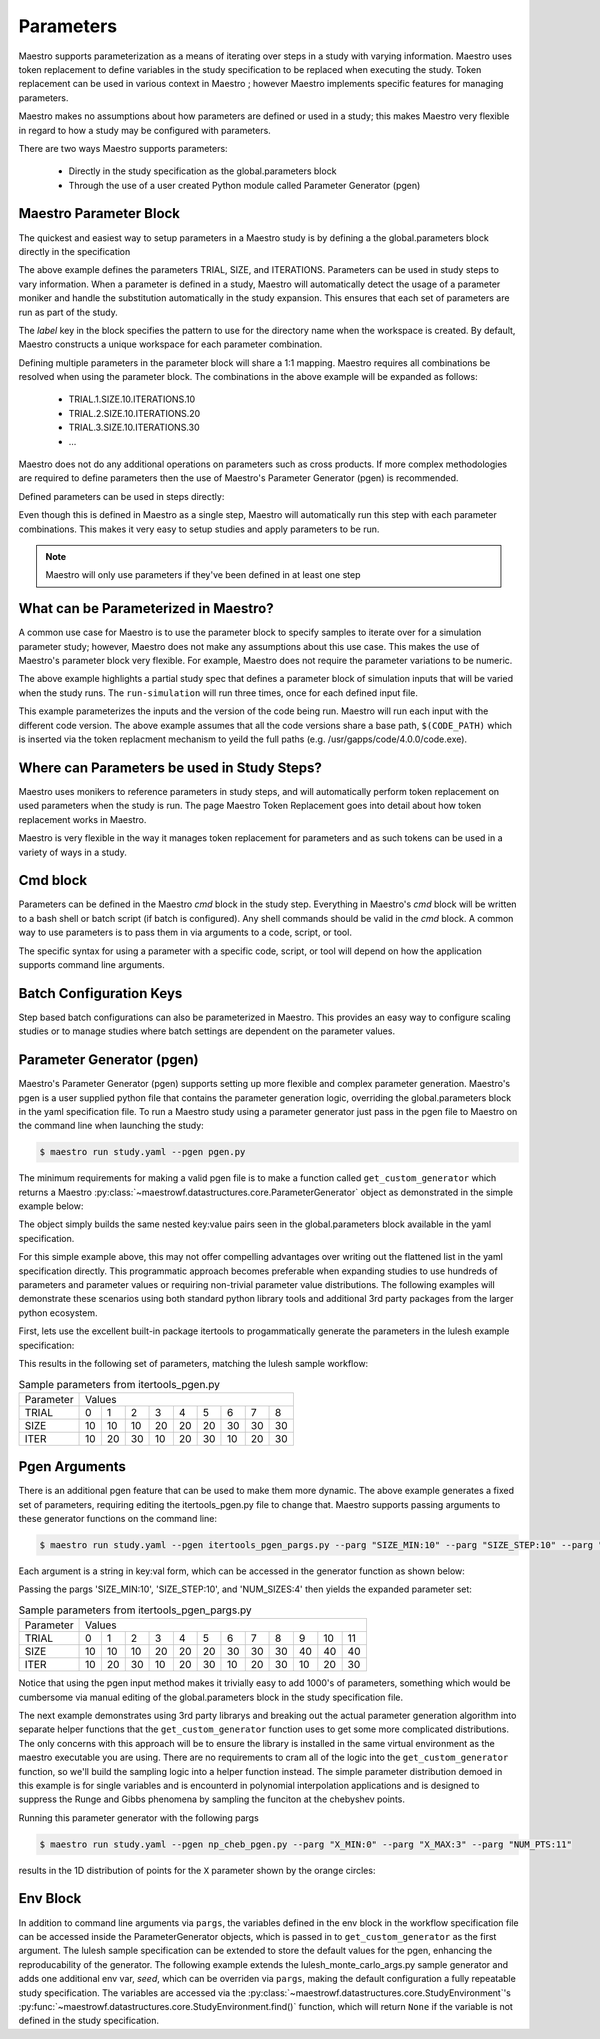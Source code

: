 Parameters
==========

Maestro supports parameterization as a means of iterating over steps in a study with varying information.  Maestro uses token replacement to define variables in the study specification to be replaced when executing the study.  Token replacement can be used in various context in Maestro ; however Maestro implements specific features for managing parameters.

.. note
   add (as described in Maestro Token Replacement) reference before the ; when section is added

Maestro makes no assumptions about how parameters are defined or used in a study; this makes Maestro very flexible in regard to how a study may be configured with parameters.

There are two ways Maestro supports parameters:

  * Directly in the study specification as the global.parameters block
    
  * Through the use of a user created Python module called Parameter Generator (pgen)

.. note
   add reference to this section from the hello_world examples (ref here for more thorough discussion of parameters)
   similar for the token replacement sections: hello_world should be the quick start, not the exhaustive  discussion

Maestro Parameter Block
***********************

The quickest and easiest way to setup parameters in a Maestro study is by defining a the global.parameters block directly in the specification

.. code-block:: yaml
   :linenos:

   global.parameters:
    TRIAL:
        values  : [1, 2, 3, 4, 5, 6, 7, 8, 9]
        label   : TRIAL.%%
    SIZE:
        values  : [10, 10, 10, 20, 20, 20, 30, 30, 30]
        label   : SIZE.%%
    ITERATIONS:
        values  : [10, 20, 30, 10, 20, 30, 10, 20, 30]
        label   : ITER.%%

The above example defines the parameters TRIAL, SIZE, and ITERATIONS. Parameters can be used in study steps to vary information. When a parameter is defined in a study, Maestro will automatically detect the usage of a parameter moniker and handle the substitution automatically in the study expansion. This ensures that each set of parameters are run as part of the study. 

The `label` key in the block specifies the pattern to use for the directory name when the workspace is created. By default, Maestro constructs a unique workspace for each parameter combination.

Defining multiple parameters in the parameter block will share a 1:1 mapping. Maestro requires all combinations be resolved when using the parameter block. The combinations in the above example will be expanded as follows:

  * TRIAL.1.SIZE.10.ITERATIONS.10

  * TRIAL.2.SIZE.10.ITERATIONS.20

  * TRIAL.3.SIZE.10.ITERATIONS.30

  * ...

Maestro does not do any additional operations on parameters such as cross products. If more complex methodologies are required to define parameters then the use of Maestro's Parameter Generator (pgen) is recommended.

Defined parameters can be used in steps directly:

.. code-block:: yaml
   :linenos:

   - name: run-lulesh
     description: Run LULESH.
     run:
       cmd: |
           $(LULESH)/lulesh2.0 -s $(SIZE) -i $(ITERATIONS) -p > $(outfile)
       depends: [make-lulesh]

Even though this is defined in Maestro as a single step, Maestro will automatically run this step with each parameter combinations. This makes it very easy to setup studies and apply parameters to be run.

.. note::

   Maestro will only use parameters if they've been defined in at least one step

.. note
   add example with using the label in steps too

What can be Parameterized in Maestro?
*************************************

A common use case for Maestro is to use the parameter block to specify samples to iterate over for a simulation parameter study; however, Maestro does not make any assumptions about this use case. This makes the use of Maestro's parameter block very flexible. For example, Maestro does not require the parameter variations to be numeric.

.. code-block:: yaml
   :linenos:
   :caption: study.yaml

   study:
    - name: run-simulation
      description: Run a simulation.
      run:
        cmd: |
            $(CODE) -in $(SPECROOT)/$(INPUT)
      depends: []
 
   global.parameters:
       INPUT:
           values  : [input1.in, input2.in, input3.in]
           label   : INPUT.%%

The above example highlights a partial study spec that defines a parameter block of simulation inputs that will be varied when the study runs. The ``run-simulation`` will run three times, once for each defined input file.

.. code-block:: yaml
   :linenos:
   :caption: study.yaml
              
   study:
       - name: run-simulation
         description: Run a simulation.
         run:
           cmd: |
               $(CODE_PATH)/$(VERSION)/code.exe -in $(SPECROOT)/$(INPUT)
         depends: []
    
   global.parameters:
       INPUT:
           values  : [input1.in, input2.in, input3.in, input1.in, input2.in, input3.in]
           label   : INPUT.%%
       VERSION:
           values  : [4.0.0, 4.0.0, 4.0.0, 5.0.0, 5.0.0, 5.0.0]
           label   : VERSION.%%

This example parameterizes the inputs and the version of the code being run.  Maestro will run each input with the different code version.  The above example assumes that all the code versions share a base path, ``$(CODE_PATH)`` which is inserted via the token replacment mechanism to yeild the full paths (e.g. /usr/gapps/code/4.0.0/code.exe).

Where can Parameters be used in Study Steps?
********************************************

Maestro uses monikers to reference parameters in study steps, and will automatically perform token replacement on used parameters when the study is run. The page Maestro Token Replacement goes into detail about how token replacement works in Maestro.

.. note
   add maestro token replacement section reference

Maestro is very flexible in the way it manages token replacement for parameters and as such tokens can be used in a variety of ways in a study.

Cmd block
*********

Parameters can be defined in the Maestro `cmd` block in the study step. Everything in Maestro's `cmd` block will be written to a bash shell or batch script (if batch is configured). Any shell commands should be valid in the `cmd` block. A common way to use parameters is to pass them in via arguments to a code, script, or tool.

.. code-block:: yaml
   :linenos:
   :caption: study.yaml

   ...
   
   - name: run-simulation
     description: Run a simulation.
       run:
           cmd: |
               /usr/gapps/code/bin/code -in input.in -def param $(PARAM)
           depends: []

   ...
                
The specific syntax for using a parameter with a specific code, script, or tool will depend on how the application supports command line arguments.

Batch Configuration Keys
************************

Step based batch configurations can also be parameterized in Maestro. This provides an easy way to configure scaling studies or to manage studies where batch settings are dependent on the parameter values.

.. code-block:: yaml
   :linenos:
   :caption: study.yaml

   study:
       - name: run-simulation
         description: Run a simulation.
         run:
           cmd: |
               $(CODE_PATH)/$(VERSION)/code.exe -in input.in -def RES $(RES)
           procs: $(PROC)
           nodes: $(NODE)
           walltime: $(WALLTIME)
           depends: []
    
   global.parameters:
       RES:
           values  : [2, 4, 6, 8]
           label   : RES.%%
       PROC:
           values  : [8, 8, 16, 32]
           label   : PROC.%%
       NODE:
           values  : [1, 1, 2, 4]
           label   : NODE.%%
       WALLTIME:  
           values  : ["00:10:00", "00:15:00", "00:30:00", "01:00:00"]
           label   : PROC.%%

.. note
   Make the sub sections appear as subsections for the relevent blocks (cmd block, batch configurations..)

   Add some dag graphs in here at some point?

Parameter Generator (pgen)
**************************

Maestro's Parameter Generator (pgen) supports setting up more flexible and complex parameter generation.  Maestro's pgen is a user supplied python file that contains the parameter generation logic, overriding the global.parameters block in the yaml specification file.  To run a Maestro study using a parameter generator just pass in the pgen file to Maestro on the command line when launching the study:

.. code-block:: bash

   $ maestro run study.yaml --pgen pgen.py

The minimum requirements for making a valid pgen file is to make a function called ``get_custom_generator`` which returns a Maestro :py:class:`~maestrowf.datastructures.core.ParameterGenerator` object as demonstrated in the simple example below:

.. code-block:: python
   :linenos:

   from maestrowf.datastructures.core import ParameterGenerator
 
   def get_custom_generator(env, **kwargs):
       p_gen = ParameterGenerator()
       params = {
           "COUNT": {
               "values": [i for i in range(1, 10)],
               "label": "COUNT.%%"
           },
       }
    
       for key, value in params.items():
           p_gen.add_parameter(key, value["values"], value["label"])
    
       return p_gen


The object simply builds the same nested key:value pairs seen in the global.parameters block available in the yaml specification.

For this simple example above, this may not offer compelling advantages over writing out the flattened list in the yaml specification directly.  This programmatic approach becomes preferable when expanding studies to use hundreds of parameters and parameter values or requiring non-trivial parameter value distributions.  The following examples will demonstrate these scenarios using both standard python library tools and additional 3rd party packages from the larger python ecosystem.

First, lets use the excellent built-in package itertools to progammatically generate the parameters in the lulesh example specification:

.. code-block:: python
   :name: itertools_pgen.py
   :caption: itertools_pgen.py
   :linenos:

   from maestrowf.datastructures.core import ParameterGenerator
   import itertools as iter
   
   def get_custom_generator(env, **kwargs):
       p_gen = ParameterGenerator()

       sizes = (10, 20, 30)
       iterations = (10, 20, 30)

       size_values = []
       iteration_values = []
       trial_values = []
       
       for trial, param_combo in enumerate(iter.product(sizes, iterations)):
           size_values.append(param_combo[0])
           iteration_values.append(param_combo[1])
           trial_values.append(trial)
       
       params = {
           "TRIAL": {
               "values": trial_values,
               "label": "TRIAL.%%"
           },       
           "SIZE": {
               "values": size_values,
               "label": "SIZE.%%"
           },
           "ITER": {
               "values": iteration_values,
               "label": "ITER.%%"
           },           
       }

       for key, value in params.items():
           p_gen.add_parameter(key, value["values"], value["label"])
    
       return p_gen      

This results in the following set of parameters, matching the lulesh sample workflow:

.. table:: Sample parameters from itertools_pgen.py

   =========== ==== ==== ==== ==== ==== ==== ==== ==== ====
    Parameter   Values
   ----------- --------------------------------------------
    TRIAL        0    1    2    3    4    5    6    7    8
   ----------- ---- ---- ---- ---- ---- ---- ---- ---- ----
    SIZE        10   10   10   20   20   20   30   30   30
   ----------- ---- ---- ---- ---- ---- ---- ---- ---- ----
    ITER        10   20   30   10   20   30   10   20   30
   =========== ==== ==== ==== ==== ==== ==== ==== ==== ====

Pgen Arguments
**************

There is an additional pgen feature that can be used to make them more dynamic.  The above example generates a fixed set of parameters, requiring editing the itertools_pgen.py file to change that.  Maestro supports passing arguments to these generator functions on the command line:


.. code-block:: bash

   $ maestro run study.yaml --pgen itertools_pgen_pargs.py --parg "SIZE_MIN:10" --parg "SIZE_STEP:10" --parg "NUM_SIZES:4"

Each argument is a string in key:val form, which can be accessed in the generator function as shown below:

.. code-block:: python
   :name: itertools_pgen_pargs.py
   :caption: itertools_pgen_pargs.py
   :linenos:

   from maestrowf.datastructures.core import ParameterGenerator
   import itertools as iter
   
   def get_custom_generator(env, **kwargs):
       p_gen = ParameterGenerator()

       # Unpack any pargs passed in
       size_min = int(kwargs.get('SIZE_MIN', '10'))
       size_step = int(kwargs.get('SIZE_STEP', '10'))
       num_sizes = int(kwargs.get('NUM_SIZES', '3'))
       
       sizes = range(size_min, size_min+num_sizes*size_step, size_step)
       iterations = (10, 20, 30)

       size_values = []
       iteration_values = []
       trial_values = []
       
       for trial, param_combo in enumerate(iter.product(sizes, iterations)):
           size_values.append(param_combo[0])
           iteration_values.append(param_combo[1])
           trial_values.append(trial)
       
       params = {
           "TRIAL": {
               "values": trial_values,
               "label": "TRIAL.%%"
           },       
           "SIZE": {
               "values": size_values,
               "label": "SIZE.%%"
           },
           "ITER": {
               "values": iteration_values,
               "label": "ITER.%%"
           },           
       }

       for key, value in params.items():
           p_gen.add_parameter(key, value["values"], value["label"])
    
       return p_gen

Passing the pargs 'SIZE_MIN:10', 'SIZE_STEP:10', and 'NUM_SIZES:4' then yields the expanded parameter set:

.. table:: Sample parameters from itertools_pgen_pargs.py

   =========== ==== ==== ==== ==== ==== ==== ==== ==== ==== ==== ==== ====
    Parameter   Values
   ----------- -----------------------------------------------------------
    TRIAL        0    1    2    3    4    5    6    7    8    9   10   11
   ----------- ---- ---- ---- ---- ---- ---- ---- ---- ---- ---- ---- ----
    SIZE        10   10   10   20   20   20   30   30   30   40   40   40
   ----------- ---- ---- ---- ---- ---- ---- ---- ---- ---- ---- ---- ----
    ITER        10   20   30   10   20   30   10   20   30   10   20   30
   =========== ==== ==== ==== ==== ==== ==== ==== ==== ==== ==== ==== ====

Notice that using the pgen input method makes it trivially easy to add 1000's of parameters, something which would be cumbersome via manual editing of the global.parameters block in the study specification file.

The next example demonstrates using 3rd party librarys and breaking out the actual parameter generation algorithm into separate helper functions that the ``get_custom_generator`` function uses to get some more complicated distributions.  The only concerns with this approach will be to ensure the library is installed in the same virtual environment as the maestro executable you are using.  There are no requirements to cram all of the logic into the ``get_custom_generator`` function, so we'll build the sampling logic into a helper function instead.  The simple parameter distribution demoed in this example is for single variables and is encounterd in polynomial interpolation applications and is designed to suppress the Runge and Gibbs phenomena by sampling the funciton at the chebyshev points.

.. code-block:: python
   :name: np_cheb_pgen_pargs.py
   :caption: np_cheb_pgen_pargs.py
   :linenos:
   
   from maestrowf.datastructures.core import ParameterGenerator
   import numpy as np

   def chebyshev_dist(var_range, num_pts):
       r = 0.5*(var_range[1] - var_range[0])

       angles = np.linspace(np.pi, 0.0, num_pts)
       xpts = r*np.cos(angles) + r
       ypts = r*np.sin(angles)
   
       return xpts
   
   def get_custom_generator(env, **kwargs):
       p_gen = ParameterGenerator()

       # Unpack any pargs passed in
       x_min = int(kwargs.get('X_MIN', '0'))
       x_max = int(kwargs.get('X_MAX', '1'))
       num_pts = int(kwargs.get('NUM_PTS', '10'))
       
       x_pts = chebyshev_dist([x_min, x_max], num_pts)

       params = {
           "X": {
               "values": list(x_pts),
               "label": "X.%%"
           },       
       }

       for key, value in params.items():
           p_gen.add_parameter(key, value["values"], value["label"])
    
       return p_gen

       
Running this parameter generator with the following pargs
 
.. code-block:: bash

   $ maestro run study.yaml --pgen np_cheb_pgen.py --parg "X_MIN:0" --parg "X_MAX:3" --parg "NUM_PTS:11"

results in the 1D distribution of points for the ``X`` parameter shown by the orange circles:

.. image:: pgen_images/cheb_map.png


Env Block
*********

In addition to command line arguments via ``pargs``, the variables defined in the env block in the workflow specification file can be accessed inside the ParameterGenerator objects, which is passed in to ``get_custom_generator`` as the first argument.  The lulesh sample specification can be extended to store the default values for the pgen, enhancing the reproducability of the generator.  The following example extends the lulesh_monte_carlo_args.py sample generator and adds one additional env var, `seed`, which can be overriden via ``pargs``, making the default configuration a fully repeatable study specification.  The variables are accessed via the :py:class:`~maestrowf.datastructures.core.StudyEnvironment`'s :py:func:`~maestrowf.datastructures.core.StudyEnvironment.find()` function, which will return ``None`` if the variable is not defined in the study specification.

.. note
   possible to link the sample files directly? -> also, might be good to have them pulled into the docs automatically
   somewhere..

.. code-block:: python
   :linenos:
   :caption: lulesh_monte_carlo_args_mod.py

   from random import randint
   
   from maestrowf.datastructures.core import ParameterGenerator
   
   
   def get_custom_generator(env, **kwargs):
       """
       Create a custom populated ParameterGenerator.
       This function recreates the exact same parameter set as the sample LULESH
       specifications. The point of this file is to present an example of how to
       generate custom parameters.
       :params kwargs: A dictionary of keyword arguments this function uses.
       :returns: A ParameterGenerator populated with parameters.
       """
       p_gen = ParameterGenerator()
       trials = int(kwargs.get("trials", env.find("TRIALS").value))
       size_min = int(kwargs.get("smin", env.find("SMIN").value))
       size_max = int(kwargs.get("smax", env.find("SMAX").value))
       iterations = int(kwargs.get("iter", env.find("ITER").value))
       seed = kwargs.get("seed", env.find("SEED").value)

       random.seed(a=seed)
       
       params = {
           "TRIAL": {
               "values": [i for i in range(1, trials)],
               "label": "TRIAL.%%"
           },
           "SIZE": {
               "values": [randint(size_min, size_max) for i in range(1, trials)],
               "label": "SIZE.%%"
           },
           "ITERATIONS": {
               "values": [iterations for i in range(1, trials)],
               "label": "ITERATIONS.%%"
           }
       }
   
       for key, value in params.items():
           p_gen.add_parameter(key, value["values"], value["label"])
   
       return p_gen   
